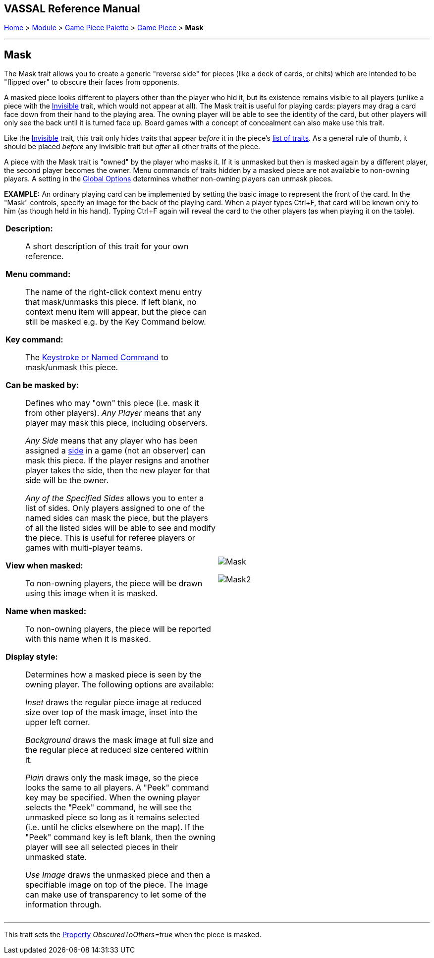 == VASSAL Reference Manual
[#top]

[.small]#<<index.adoc#toc,Home>> > <<GameModule.adoc#top,Module>> > <<PieceWindow.adoc#top,Game Piece Palette>> > <<GamePiece.adoc#top,Game Piece>> > *Mask*#

'''''

== Mask

The Mask trait allows you to create a generic "reverse side" for pieces (like a deck of cards, or chits) which are intended to be "flipped over" to obscure their faces from opponents.

A masked piece looks different to players other than the player who hid it, but its existence remains visible to all players (unlike a piece with the <<Hideable.adoc#top,Invisible>> trait, which would not appear at all). The Mask trait is useful for playing cards: players may drag a card face down from their hand to the playing area.
The owning player will be able to see the identity of the card, but other players will only see the back until it is turned face up.
Board games with a concept of concealment can also make use this trait.

Like the <<Hideable.adoc#top,Invisible>> trait, this trait only hides traits that appear _before_ it in the piece's <<GamePiece.adoc#TraitOrder,list of traits>>. As a general rule of thumb, it should be placed _before_ any Invisible trait but _after_ all other traits of the piece.

A piece with the Mask trait is "owned" by the player who masks it.
If it is unmasked but then is masked again by a different player, the second player becomes the owner.
Menu commands of traits hidden by a masked piece are not available to non-owning players.
A setting in the <<GlobalOptions.adoc#top,Global Options>> determines whether non-owning players can unmask pieces.

*EXAMPLE:* An ordinary playing card can be implemented by setting the basic image to represent the front of the card.
In the "Mask" controls, specify an image for the back of the playing card.
When a player types Ctrl+F, that card will be known only to him (as though held in his hand). Typing Ctrl+F again will reveal the card to the other players (as when playing it on the table).


[width="100%",cols="50%a,50%a",]
|===
|
*Description:*:: A short description of this trait for your own reference.

*Menu command:*::  The name of the right-click context menu entry that mask/unmasks this piece.
If left blank, no context menu item will appear, but the piece can still be masked e.g.
by the Key Command below.

*Key command:*::  The <<NamedKeyCommand.adoc#top,Keystroke or Named Command>> to mask/unmask this piece.

*Can be masked by:*::  Defines who may "own" this piece (i.e.
mask it from other players). _Any Player_ means that any player may mask this piece, including observers.
+
_Any Side_ means that any player who has been assigned a <<GameModule.adoc#Definition_of_Player_Sides,side>> in a game (not an observer) can mask this piece.
If the player resigns and another player takes the side, then the new player for that side will be the owner.
+
_Any of the Specified Sides_ allows you to enter a list of sides.
Only players assigned to one of the named sides can mask the piece, but the players of all the listed sides will be able to see and modify the piece.
This is useful for referee players or games with multi-player teams.

*View when masked:*::  To non-owning players, the piece will be drawn using this image when it is masked.

*Name when masked:*::  To non-owning players, the piece will be reported with this name when it is masked.

*Display style:*:: Determines how a masked piece is seen by the owning player.
The following options are available:
+
_Inset_ draws the regular piece image at reduced size over top of the mask image, inset into the upper left corner.
+
_Background_ draws the mask image at full size and the regular piece at reduced size centered within it.
+
_Plain_ draws only the mask image, so the piece looks the same to all players.
A "Peek" command key may be specified.
When the owning player selects the "Peek" command, he will see the unmasked piece so long as it remains selected (i.e.
until he clicks elsewhere on the map). If the "Peek" command key is left blank, then the owning player will see all selected pieces in their unmasked state.
+
_Use Image_ draws the unmasked piece and then a specifiable image on top of the piece.
The image can make use of transparency to let some of the information through.

|
image:images/Mask.png[]

image:images/Mask2.png[]

|===

'''''

This trait sets the <<Properties.adoc#top,Property>> _ObscuredToOthers=true_ when the piece is masked.
